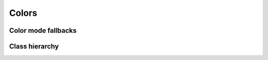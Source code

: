 .. _guide.colors:

########################
Colors
########################



====================
Color mode fallbacks
====================

.. only:: html

   .. figure::  /_generated/approx/output-bgwhite.png
      :width: 400px
      :align: center

      Color approximations for indexed modes
      :comment:`(click to enlarge)`

.. only:: latex

   .. figure::  /_generated/approx/output-bgwhite.png
      :align: center

      Color approximations for indexed modes


==================
Class hierarchy
==================


.. grid:: 1
   :class-container: inheritance-columns

   .. grid-item::

      .. inheritance-diagram:: pytermor.color
         :parts: 1
         :top-classes:         pytermor.color.IColor
         :caption:             ``IColor`` inheritance diagram
